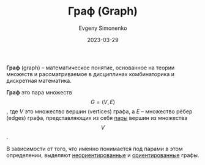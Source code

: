 :PROPERTIES:
:ID:       e080209a-0e6b-43f9-80ef-3bb9cf0a7375
:END:
#+TITLE: Граф (Graph)
#+filetags: :graph:combinatorics:
#+AUTHOR: Evgeny Simonenko
#+LANGUAGE: Russian
#+LICENSE: CC BY-SA 4.0
#+DATE: 2023-03-29

*Граф* (graph) -- математическое понятие, основанное на теории множеств
и рассматриваемое в дисциплинах комбинаторика и дискретная математика.

*Граф* это пара множеств $$G=(V,E)$$, где $V$ это множество вершин (vertices)
графа, а $E$ -- множество рёбер (edges) графа, представляющих из себя [[id:c0b1171b-3bf6-4fc8-8323-ae612103bdd1][пары]]
вершин из множества $$V$$.

В зависимости от того, что именно понимается под парами в этом определении,
выделяют [[id:1e3b4dcd-4f0d-4fd0-911a-c36bfe5993be][неориентированные]] и [[id:311db145-be51-4cfd-9ce0-f1250d034d2b][ориентированные]] графы.
